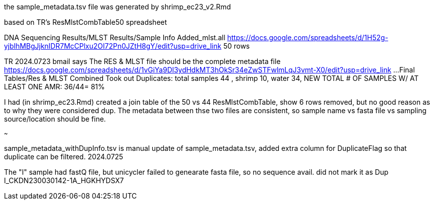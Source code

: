 
the sample_metadata.tsv file was generated by shrimp_ec23_v2.Rmd

based on TR's ResMlstCombTable50 spreadsheet

DNA Sequencing Results/MLST Results/Sample Info Added_mlst.all 
https://docs.google.com/spreadsheets/d/1H52g-yjbIhMBgJjknIDR7McCPlxu2OI72Pn0JZtH8gY/edit?usp=drive_link 
50 rows


TR 2024.0723 bmail says
The RES & MLST file should be the complete metadata file
https://docs.google.com/spreadsheets/d/1vGiYa9Dl3ydHdkMT3hOkSr34eZwSTFwlmLqJ3vmt-X0/edit?usp=drive_link
...Final Tables/Res & MLST Combined 
Took out Duplicates: total samples 44 , shrimp 10, water 34, NEW TOTAL # OF SAMPLES W/ AT LEAST ONE AMR: 36/44= 81%

I had (in shrimp_ec23.Rmd) created a join table of the 50 vs 44 
ResMlstCombTable, show 6 rows removed, but no good reason as to why they were considered dup.
The metadata between thse two files are consistent, 
so sample name  vs fasta file  vs sampling source/location  should be fine.

~~~

sample_metadata_withDupInfo.tsv is manual update of sample_metadata.tsv, added extra column for DuplicateFlag so that duplicate can be filtered.
2024.0725

The "I" sample had fastQ file, but unicycler failed to genearate fasta file, so no sequence avail.  
did not mark it as Dup 
I_CKDN230030142-1A_HGKHYDSX7
